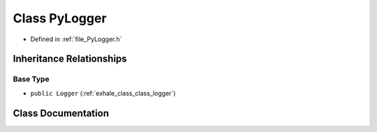 .. _exhale_class_class_py_logger:

Class PyLogger
==============

- Defined in :ref:`file_PyLogger.h`


Inheritance Relationships
-------------------------

Base Type
*********

- ``public Logger`` (:ref:`exhale_class_class_logger`)


Class Documentation
-------------------


.. doxygenclass:: PyLogger
   :members:
   :protected-members:
   :undoc-members: